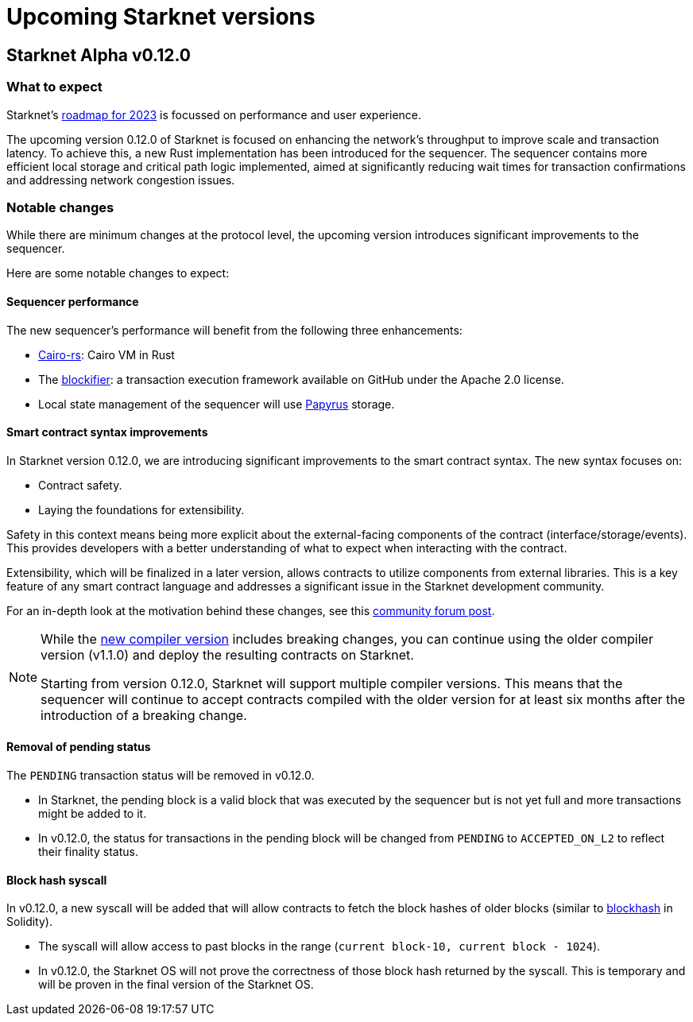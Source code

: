 [id="upcoming_versions"]

# Upcoming Starknet versions

## Starknet Alpha v0.12.0

### What to expect
Starknet’s https://medium.com/starkware/starknet-goals-and-roadmap-for-2023-fe7b89eead3b[roadmap
for 2023] is focussed on performance and user experience.

The upcoming version 0.12.0 of Starknet is focused on enhancing the network's throughput to improve scale and transaction latency.
To achieve this, a new Rust implementation has been introduced for the sequencer.
The sequencer contains more efficient local storage and critical path logic implemented, aimed at significantly reducing wait times for transaction confirmations and addressing network congestion issues.

### Notable changes
While there are minimum changes at the protocol level, the upcoming version introduces significant
improvements to the sequencer.

Here are some notable changes to expect:

#### Sequencer performance
The new sequencer's performance will benefit from the following three enhancements:

* https://github.com/lambdaclass/cairo-rs[Cairo-rs]: Cairo VM in Rust
* The https://github.com/starkware-libs/blockifier[blockifier]: a transaction execution framework
 available on GitHub under the Apache 2.0
license.
* Local state management of the sequencer will use https://github.com/starkware-libs/papyrus[Papyrus] storage.

#### Smart contract syntax improvements
In Starknet version 0.12.0, we are introducing significant improvements to the smart contract syntax. The new syntax focuses on:

- Contract safety.
- Laying the foundations for extensibility.

Safety in this context means being more explicit about the external-facing components of the contract (interface/storage/events). This provides developers with a better understanding of what to expect when interacting with the contract.

Extensibility, which will be finalized in a later version, allows contracts to utilize components from external libraries. This is a key feature of any smart contract language and addresses a significant issue in the Starknet development community.

For an in-depth look at the motivation behind these changes, see this link:https://community.starknet.io/t/cairo-1-contract-syntax-is-evolving/94794[community forum post].

[NOTE]
====
While the link:https://github.com/starkware-libs/cairo/releases/tag/v2.0.0-rc0[new compiler version] includes breaking changes, you can continue using the older
compiler version (v1.1.0) and deploy the resulting contracts on Starknet.

Starting from version 0.12.0, Starknet will support multiple compiler versions. This means that the
sequencer will continue to accept contracts compiled with the older version for at least six months after the introduction of a breaking change.
====


#### Removal of pending status
The `PENDING` transaction status will be removed in v0.12.0.

* In Starknet, the pending block is a valid block that was executed by the sequencer but is not
yet full and more transactions might be added to it.
* In v0.12.0, the status for transactions in the pending block will be changed from `PENDING` to
`ACCEPTED_ON_L2` to reflect their finality status.

#### Block hash syscall
In v0.12.0, a new syscall will be added that will allow contracts to fetch
the block hashes of older blocks (similar to https://docs.soliditylang.org/en/v0.8.11/units-and-global-variables.html#block-and-transaction-properties[blockhash] in Solidity).

* The syscall will allow access to past blocks in the range (`current block-10, current block -
1024`).
* In v0.12.0, the Starknet OS will not prove the correctness of those block hash returned by the
syscall. This is temporary and will be proven in the final version of the Starknet OS.
